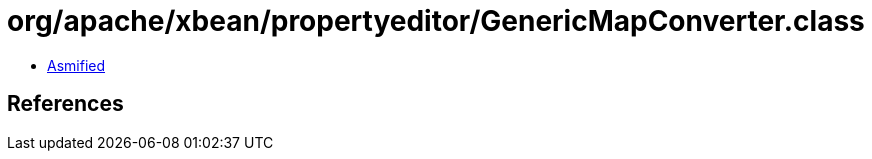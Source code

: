 = org/apache/xbean/propertyeditor/GenericMapConverter.class

 - link:GenericMapConverter-asmified.java[Asmified]

== References

